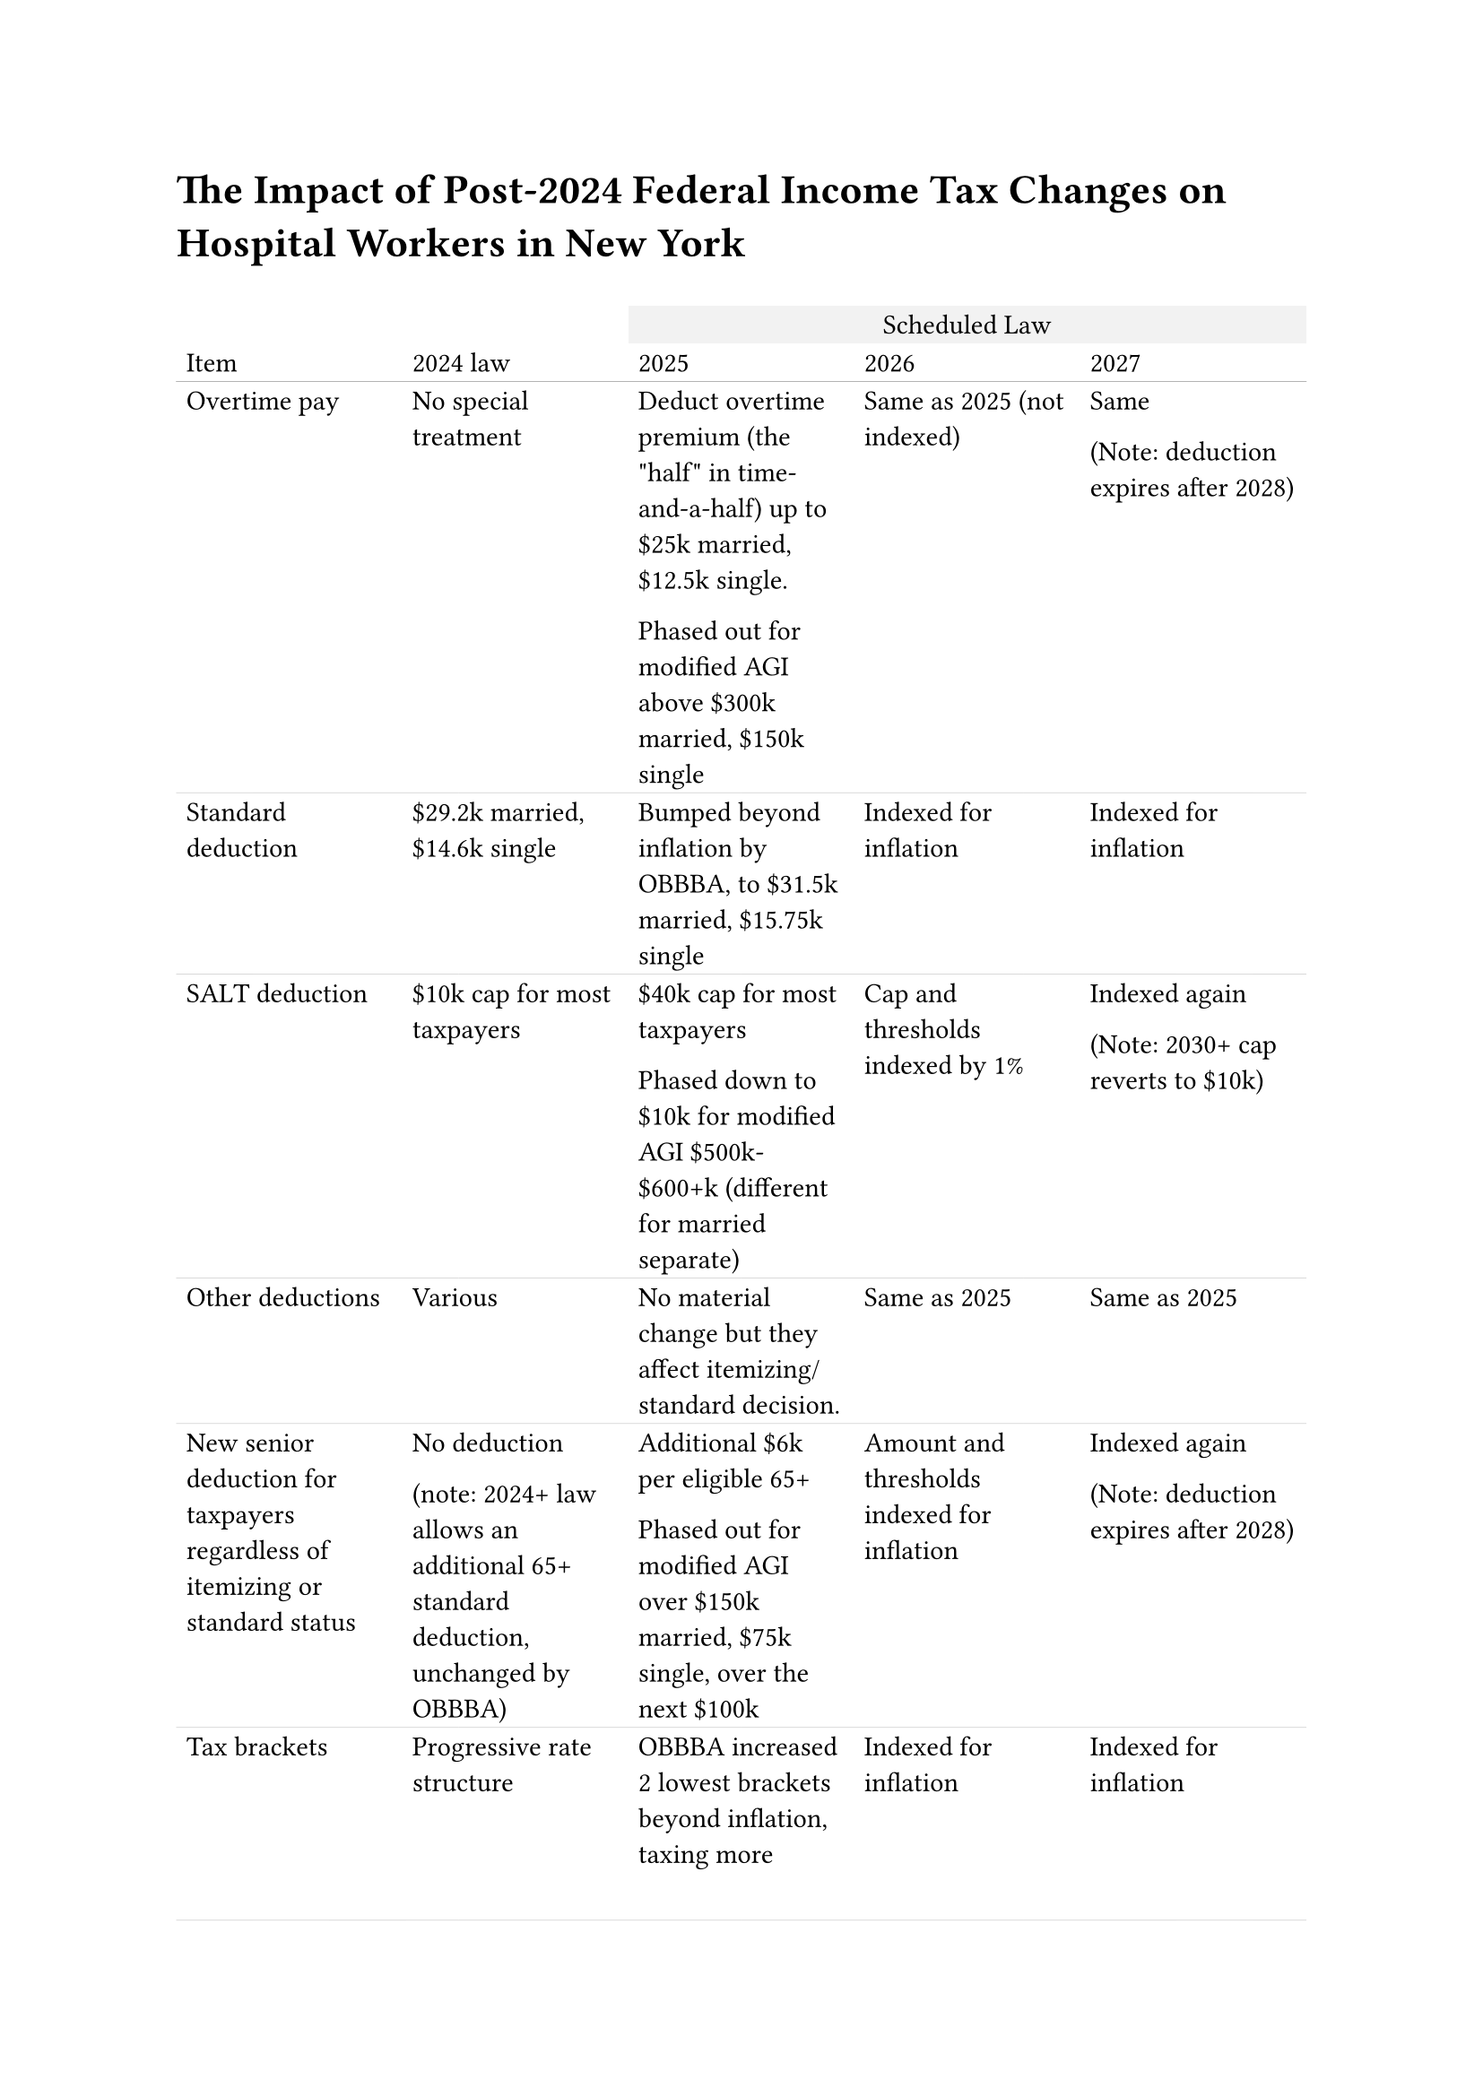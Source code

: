 #text(size: 1.5em)[#strong[The Impact of Post-2024 Federal Income Tax Changes on Hospital Workers in New York]]

#let row1 = ([#align(left)[Overtime pay]], [#align(left)[No special treatment]], [#align(left)[Deduct overtime premium (the \"half\" in time-and-a-half) up to \$25k married, \$12.5k single.

Phased out for modified AGI above \$300k married, \$150k single]], [#align(left)[Same as 2025 (not indexed)]], [#align(left)[Same

(Note: deduction expires after 2028)]])
#let row2 = ([#align(left)[Standard deduction]], [#align(left)[\$29.2k married, \$14.6k single]], [#align(left)[Bumped beyond inflation by OBBBA, to \$31.5k married, \$15.75k single]], [#align(left)[Indexed for inflation]], [#align(left)[Indexed for inflation]])
#let row3 = ([#align(left)[SALT deduction]], [#align(left)[\$10k cap for most taxpayers]], [#align(left)[\$40k cap for most taxpayers

Phased down to \$10k for modified AGI \$500k-\$600+k (different for married separate)]], [#align(left)[Cap and thresholds indexed by 1%]], [#align(left)[Indexed again

(Note: 2030+ cap reverts to \$10k)]])
#let row4 = ([#align(left)[Other deductions]], [#align(left)[Various]], [#align(left)[No material change but they affect itemizing/standard decision.]], [#align(left)[Same as 2025]], [#align(left)[Same as 2025]])
#let row5 = ([#align(left)[New senior deduction for taxpayers regardless of itemizing or standard status]], [#align(left)[No deduction

(note: 2024+ law allows an additional 65+ standard deduction, unchanged by OBBBA)]], [#align(left)[Additional \$6k per eligible 65+

Phased out for modified AGI over \$150k married, \$75k single, over the next \$100k]], [#align(left)[Amount and thresholds indexed for inflation]], [#align(left)[Indexed again

(Note: deduction expires after 2028)]])
#let row6 = ([#align(left)[Tax brackets]], [#align(left)[Progressive rate structure]], [#align(left)[OBBBA increased 2 lowest brackets beyond inflation, taxing more income at lower rates]], [#align(left)[Indexed for inflation]], [#align(left)[Indexed for inflation]])
#let row7 = ([#align(left)[Tax rates]], [#align(left)[Progressive rate structure]], [#align(left)[Same rates as 2024]], [#align(left)[Same rates as 2024]], [#align(left)[Same rates as 2024]])
#let row8 = ([#align(left)[Child tax credit]], [#align(left)[\$2,000 base credit per eligible child under age 17, refundable

Phases out for modified AGI above \$400k married, \$200k single]], [#align(left)[OBBA increased base credit to \$2,200]], [#align(left)[Indexed for inflation]], [#align(left)[Indexed for inflation]])
#let row9 = ([#align(left)[Child / dependent care credit]], [#align(left)[For qualifying child under age 13 or spouse/dependent unable to care for self:

35% of eligible expenses for AGI up to \$15k, phasing down to 20% by \$43k AGI

Maximum credit \$3k for one child/dependent, \$6k for 2+]], [#align(left)[50% for AGI up to \$15k, phasing down much more slowly]], [#align(left)[Thresholds indexed for inflation]], [#align(left)[Thresholds indexed for inflation]])
#let row10 = ([#align(left)[ACA Premium tax credit]], [#align(left)[Applies to ACA marketplace enrollees who are ineligible for Medicaid, CHIP, Medicare, or affordable employer coverage.

Credit designed so that beneficiaries pay no more than a sliding-scale capped percentage of income, based on \"silver\" plans.  

Credit was enhanced by 2021 American Rescue Plan Act so that it is available even to households with income above 400% of federal poverty limit. Enhancement extended by 2022 Inflation Reduction Act.]], [#align(left)[Same as 2025]], [#align(left)[ARPA/IRA enhancement expires, less-generous and expansive 2021 credit re-emerges]], [#align(left)[Same as 2026]])
#let row11 = ([#align(left)[EITC, education, energy, and other credits]], [#align(left)[Various]], [#align(left)[OBBBA made minor changes to some credits]], [#align(left)[Same]], [#align(left)[Same]])

#set par(justify: false)
#table(
  columns: 5,
  stroke: none,
  inset: 4pt,
  align: left,

  table.header(
    table.cell(colspan: 2)[],
    table.cell(colspan: 3, align: center, fill: rgb("#F2F2F2"))[Scheduled Law],
    [#align(left)[Item]], [#align(left)[2024 law]], [#align(left)[2025]], [#align(left)[2026]], [#align(left)[2027]],
    table.hline(stroke: 0.4pt + luma(180)),
  ),

  // Data rows
  ..row1,
  table.hline(stroke: 0.25pt + luma(200)),
  ..row2,
  table.hline(stroke: 0.25pt + luma(200)),
  ..row3,
  table.hline(stroke: 0.25pt + luma(200)),
  ..row4,
  table.hline(stroke: 0.25pt + luma(200)),
  ..row5,
  table.hline(stroke: 0.25pt + luma(200)),
  ..row6,
  table.hline(stroke: 0.25pt + luma(200)),
  ..row7,
  table.hline(stroke: 0.25pt + luma(200)),
  ..row8,
  table.hline(stroke: 0.25pt + luma(200)),
  ..row9,
  table.hline(stroke: 0.25pt + luma(200)),
  ..row10,
  table.hline(stroke: 0.25pt + luma(200)),
  ..row11,
)